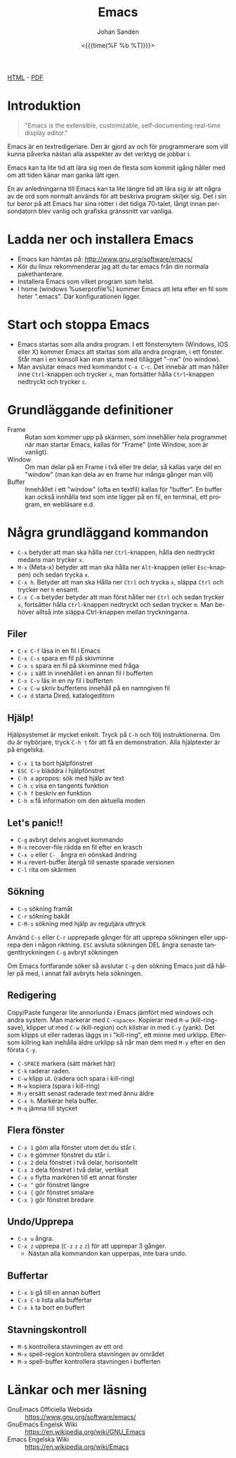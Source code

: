 #+LATEX_HEADER: \usepackage{lmodern}
#+LATEX_HEADER: \usepackage{microtype}
#+TITLE:     Emacs
#+AUTHOR:    Johan Sandén
#+EMAIL:     johan.sanden@gmail.com
#+DATE: <{{{time(%F %b %T)}}}>
#+LANGUAGE:  sv
#+OPTIONS:   H:3 num:t toc:nil \n:nil @:t ::t |:t ^:t -:t f:t *:t <:t
#+OPTIONS:   TeX:t LaTeX:t skip:nil d:nil todo:t pri:nil tags:not-in-to
#+OPTIONS: html-link-use-abs-url:nil html-postamble:auto html-preamble:t
#+OPTIONS: html-scripts:t html-style:t html5-fancy:t tex:t
#+OPTIONS:   texht:t
#+STARTUP: hideblocks 
# #+INFOJS_OPT: view:showall toc:nil
#+LATEX_HEADER: \usepackage[AUTO]{babel}
#+LATEX_HEADER: \usepackage{fancyhdr}
#+LATEX_HEADER: \pagestyle{fancyplain}
#+LATEX_HEADER: \cfoot{Johan Sandén}
#+LATEX_HEADER: \rfoot{studium}
#+LATEX_HEADER: \pagenumbering{arabic}
#+HTML_CONTAINER: div
#+HTML_DOCTYPE: xhtml-strict
#+HTML_HEAD:<link rel="stylesheet" type="text/css" href="../css/style.css" />
# #+CREATOR: <a href="https://www.gnu.org/software/emacs/">Emacs</a> 25.3.2 (<a href="http://orgmode.org">Org</a> mode 9.1.1)

#+BEGIN_CENTER
[[file:emacs.html][HTML]] -  [[file:emacs.pdf][PDF]]
#+END_CENTER
#+toc: headlines 2

* Introduktion
#+BEGIN_QUOTE
"Emacs is the extensible, customizable, self-documenting real-time display editor."
#+END_QUOTE  

Emacs är en textredigeriare. Den är gjord av och för programmerare som vill
kunna påverka nästan alla asspekter av det verktyg de jobbar i. 

Emacs kan ta lite tid att lära sig men de flesta som kommit igång håller med om
att tiden känar man ganka lätt igen.

En av anledningarna till Emacs kan ta lite längre tid att lära sig är att några
av de ord som normalt används för att beskriva program skiljer sig. Det i sin
tur beror på att Emacs har sina rötter i det tidiga 70-talet, långt innan
persondatorn blev vanlig och grafiska gränssnitt var vanliga.

* Ladda ner och installera Emacs
    - Emacs kan hämtas på: http://www.gnu.org/software/emacs/
    - Kör du linux rekommenderar jag att du tar emacs från din normala
      pakethanterare.
    - Installera Emacs som vilket program som helst.
    - I home (windows %userprofile%) kommer Emacs att leta efter en fil som
      heter ".emacs". Där konfigurationen ligger.

* Start och stoppa Emacs
    - Emacs startas som alla andra program. I ett fönstersytem (Windows, IOS
      eller X) kommer Emacs att startas som alla andra program, i ett fönster.
      Står man i en konsoll kan man starta med tillägget "-nw" (no window).
    - Man avslutar emacs med kommandot ~C-x C-c~. Det innebär att man håller
      inne ~Ctrl~-knappen och trycker ~x~, man fortsätter hålla ~Ctrl~-knappen
      nedtryckt och trycker ~c~.

* Grundläggande definitioner

   - Frame :: Rutan som kommer upp på skärmen, som innehåller hela programmet när man startar Emacs, kallas för "Frame"
              (inte Window, som är vanligt).
   - Window :: Om man delar på en Frame i två eller tre delar, så kallas varje del en "window" (man kan dela av en frame
               hur många gånger man vill)
   - Buffer :: Innehållet i ett "window" (ofta en textfil) kallas för "buffer". En buffer kan också innhålla text som
               inte ligger på en fil, en terminal, ett program, en webläsare e.d.

* Några grundläggand kommandon

  - ~C-x~ betyder att man ska hålla ner ~Ctrl~-knappen, hålla den nedtryckt medans man trycker ~x~.
  - ~M-x~ (Meta-x) betyder att man ska hålla ner ~Alt~-knappen (eller ~Esc~-knappen)
    och sedan trycka ~x~.
  - ~C-x h~. Betyder att man ska Hålla ner ~Ctrl~ och trycka ~x~, släppa ~Ctrl~ och trycker ner ~h~ ensamt.
  - ~C-x C-m~ betyder betyder att man först håller ner ~Ctrl~ och sedan trycker ~x~, fortsätter hålla ~Ctrl~-knappen
    nedtryckt och sedan trycker ~m~. Man behöver alltså inte släppa Ctrl-knappen mellan tryckningarna.


** Filer

 - ~C-x C-f~ läsa in en fil i Emacs
 - ~C-x C-s~ spara en fil på skivminne
 - ~C-x s~ spara en fil på skivminne med fråga
 - ~C-x i~ sätt in innehållet i en annan fil i bufferten
 - ~C-x C-v~ läs in en ny fil i bufferten
 - ~C-x C-w~ skriv buffertens innehåll på en namngiven fil
 - ~C-x d~ starta Dired, katalogeditorn

** Hjälp!

 Hjälpsystemet är mycket enkelt. Tryck på ~C-h~ och följ instruktionerna. Om du är
 nybörjare, tryck ~C-h t~ för att få en demonstration. Alla hjälptexter är på
 engelska.

   - ~C-x 1~ ta bort hjälpfönstret
   - ~ESC C-v~ bläddra i hjälpfönstret
   - ~C-h a~ apropos: sök med hjälp av text
   - ~C-h c~ visa en tangents funktion
   - ~C-h f~ beskriv en funktion
   - ~C-h m~ få information om den aktuella moden

** Let's panic!!

     - ~C-g~ avbryt delvis angivet kommando
     - ~M-x~ recover-file rädda en fil efter en krasch
     - ~C-x u~ eller ~C-_~ ångra en oönskad ändring
     - ~M-x~ revert-buffer återgå till senaste sparade versionen
     - ~C-l~ rita om skärmen

**  Sökning

     - ~C-s~ sökning framåt
     - ~C-r~ sökning bakåt
     - ~C-M-s~ sökning med hjälp av reguljära uttryck

     Använd ~C-s~ eller ~C-r~ upprepade gånger för att upprepa sökningen eller
     upprepa den i någon riktning. ~ESC~ avsluta sökningen DEL ångra senaste
     tangenttryckningen ~C-g~ avbryt sökningen

     Om Emacs fortfarande söker så avslutar ~C-g~ den sökning Emacs just då håller
     på med, i annat fall avbryts hela sökningen.


** Redigering
   Copy/Paste fungerar lite annorlunda i Emacs jämfört med windows och andra system. Man markerar med ~C-<space>~.
   Kopierar med ~M-w~ (kill-ring-save), klipper ut med ~C-w~ (kill-region) och klistrar in med ~C-y~ (yank). Det som
   klipps ut eller raderas läggs in i "kill-ring", ett minne med urklipp. Eftersom killring kan inehålla äldre urklipp
   så når man dem med ~M-y~ efter en den första ~C-y~.

     - ~C-SPACE~ markera (sätt märket här)
     - ~C-k~ raderar raden.
     - ~C-w~ klipp ut. (radera och spara i kill-ring)
     - ~M-w~ kopiera (spara i kill-ring)
     - ~M-y~ ersätt senast raderade text med ännu äldre
     - ~C-x h~. Markerar hela buffer.
     - ~M-q~ jämna till stycket

** Flera fönster

     - ~C-x 1~ göm alla fönster utom det du står i.
     - ~C-x 0~ gömmer fönstret du står i.
     - ~C-x 2~ dela fönstret i två delar, horisontellt
     - ~C-x 3~ dela fönstret i två delar, vertikalt
     - ~C-x o~ flytta markören till ett annat fönster
     - ~C-x ^~ gör fönstret längre
     - ~C-x {~ gör fönstret smalare
     - ~C-x }~ gör fönstret bredare

** Undo/Upprepa 
   - ~C-x u~ ångra.
   - ~C-x z~ upprepa (~C-z~ ~z~ ~z~ ~z~) för att upprepar 3 gånger.
     - Nästan alla kommandon kan upperpas, inte bara undo.

** Buffertar

   - ~C-x b~ gå till en annan buffert
   - ~C-x C-b~ lista alla buffertar
   - ~C-x k~ ta bort en buffert

** Stavningskontroll

   - ~M-$~ kontrollera stavningen av ett ord
   - ~M-x~ spell-region kontrollera stavningen av området
   - ~M-x~ spell-buffer kontrollera stavningen i bufferten

 
* Länkar och mer läsning
  
  - GnuEmacs Officiella Websida :: https://www.gnu.org/software/emacs/ 
  - GnuEmacs Engelsk Wiki :: https://en.wikipedia.org/wiki/GNU_Emacs
  - Emacs Engelska Wiki :: https://en.wikipedia.org/wiki/Emacs 
